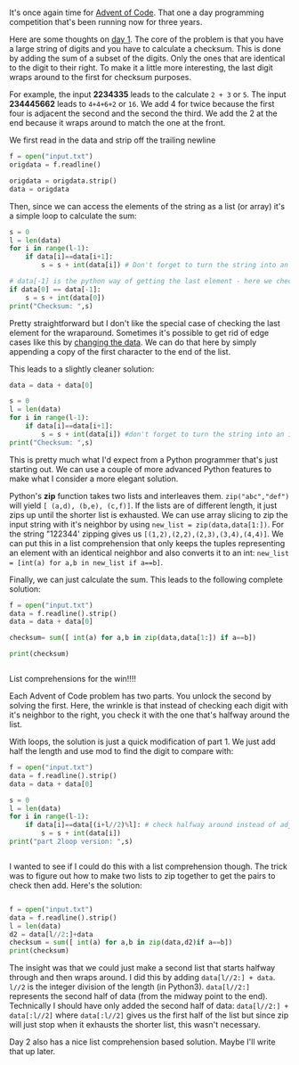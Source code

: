 #+BEGIN_COMMENT
.. title: Advent of Code 2017 - Day 1
.. slug: advent-2017-1
.. date: 2017-12-02 08:27:02 UTC-04:00
.. tags: python, programming, cs
.. category: 
.. link: 
.. description: 
.. type: text
#+END_COMMENT

* 
It's once again time for [[http://adventofcode.com][Advent of Code]]. That one a day programming
competition that's been running now for three years.

Here are some thoughts on [[http://adventofcode.com/2017/day/1][day 1]]. The core of the problem is that you
have a large string of digits and you have to calculate a
checksum. This is done by adding the sum of a subset of the
digits. Only the ones that are identical to the digit to their
right. To make it a little more interesting, the last digit wraps
around to the first for checksum purposes.

For example, the input **2234335** leads to the calculate ~2 + 3~ or
~5~. The input **234445662** leads to ~4+4+6+2~ or ~16~. We add 4 for
twice because the first four is adjacent the second and the second the
third. We add the 2 at the end because it wraps around to match the
one at the front.

We first read in the data and strip off the trailing newline

#+BEGIN_SRC python
f = open("input.txt")
origdata = f.readline()

origdata = origdata.strip()
data = origdata
#+END_SRC

Then, since we can access the elements of the string as a list (or
array) it's a simple loop to calculate the sum:

#+BEGIN_SRC python
  s = 0
  l = len(data)
  for i in range(l-1):
      if data[i]==data[i+1]:
          s = s + int(data[i]) # Don't forget to turn the string into an int

  # data[-1] is the python way of getting the last element - here we check the wraparound
  if data[0] == data[-1]:
      s = s + int(data[0])
  print("Checksum: ",s)
#+END_SRC

Pretty straightforward but I don't like the special case of checking
the last element for the wraparound. Sometimes it's possible to get
rid of edge cases like this by [[https://cestlaz.github.io/posts/2014-02-26-change-the-data.md][changing the data]]. We can do that here
by simply appending a copy of the first character to the end of the
list.

This leads to a slightly cleaner solution:

#+BEGIN_SRC python
data = data + data[0]

s = 0
l = len(data)
for i in range(l-1):
    if data[i]==data[i+1]:
        s = s + int(data[i]) #don't forget to turn the string into an int
print("Checksum: ",s)

#+END_SRC

This is pretty much what I'd expect from a Python programmer that's
just starting out. We can use a couple of more advanced Python
features to make what I consider a more elegant solution.

Python's **zip** function takes two lists and interleaves them.
~zip("abc","def")~ will yield ~[ (a,d), (b,e), (c,f)]~. If the lists
are of different length, it just zips up until the shorter list is
exhausted. We can use array slicing to zip the input string with it's
neighbor by using ~new_list = zip(data,data[1:])~. For the string "122344'
zipping gives us ~[(1,2),(2,2),(2,3),(3,4),(4,4)]~. We can put this in
a list comprehension that only keeps the tuples representing an
element with an identical neighbor and also converts it to an int:
~new_list = [int(a) for a,b in new_list if a==b]~.

Finally, we can just calculate the sum. This leads to the following
complete solution:

#+BEGIN_SRC python
f = open("input.txt")
data = f.readline().strip()
data = data + data[0]

checksum= sum([ int(a) for a,b in zip(data,data[1:]) if a==b])

print(checksum)


#+END_SRC

List comprehensions for the win!!!!

Each Advent of Code problem has two parts. You unlock the second by
solving the first. Here, the wrinkle is that instead of checking each
digit with it's neighbor to the right, you check it with the one
that's halfway around the list. 

With loops, the solution is just a quick modification of part 1. We
just add half the length and use mod to find the digit to compare with:

#+BEGIN_SRC python
f = open("input.txt")
data = f.readline().strip()
data = data + data[0]

s = 0
l = len(data)
for i in range(l-1):
    if data[i]==data[(i+l//2)%l]: # check halfway around instead of adjacent
        s = s + int(data[i])
print("part 2loop version: ",s)


#+END_SRC

I wanted to see if I could do this with a list comprehension
though. The trick was to figure out how to make two lists to zip
together to get the pairs to check then add. Here's the solution:
#+BEGIN_SRC python
 
f = open("input.txt")
data = f.readline().strip()
l = len(data)
d2 = data[l//2:]+data
checksum = sum([ int(a) for a,b in zip(data,d2)if a==b])
print(checksum)
#+END_SRC

The insight was that we could just make a second list that starts
halfway through and then wraps around. I did this by adding
~data[l//2:] + data~. ~l//2~ is the integer division of the length (in
Python3). ~data[l//2:]~ represents the second half of data (from the
midway point to the end). Technically I should have only added the second
half of data: ~data[l//2:] + data[:l//2]~ where ~data[:l//2]~ gives us
the first half of the list but since zip will just stop when it
exhausts the shorter list, this wasn't necessary.

Day 2 also has a nice list comprehension based solution. Maybe I'll
write that up later.








